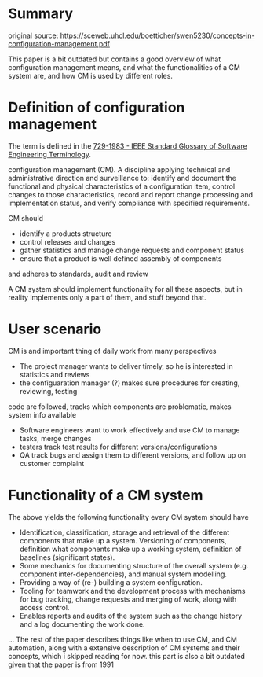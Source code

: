 * Summary

original source: https://sceweb.uhcl.edu/boetticher/swen5230/concepts-in-configuration-management.pdf

This paper is a bit outdated but contains a good overview of what configuration management means,
and what the functionalities of a CM system are, and how CM is used by different roles.


* Definition of configuration management

The term is defined in the [[https://ieeexplore.ieee.org/document/7435207][729-1983 - IEEE Standard Glossary of Software Engineering Terminology]].

configuration management (CM). A discipline applying technical and administrative
 direction and surveillance to: identify
and document the functional and physical
characteristics of a configuration item,
control changes to those characteristics,
record and report change processing and
implementation status, and verify compliance with specified requirements.

CM should

- identify a products structure
- control releases and changes
- gather statistics and manage change requests and component status
- ensure that a product is well defined assembly of components
and adheres to standards, audit and review


A CM system should implement functionality for all these aspects, 
but in reality implements only a part of them, and stuff beyond that.


* User scenario

CM is and important thing of daily work from many perspectives

- The project manager wants to deliver timely, so he is interested in statistics and reviews
- the configuaration manager (?) makes sure procedures for creating, reviewing, testing
code are followed, tracks which components are problematic, makes system info available
- Software engineers want to work effectively and use CM to manage tasks, merge changes
- testers track test results for different versions/configurations
- QA track bugs and assign them to different versions, and follow up on customer complaint


* Functionality of a CM system

The above yields the following functionality every CM system should have


- Identification, classification, storage and retrieval of the different components that make up a system. Versioning of components, definition what components make up a working system, definition of baselines (significant states).
- Some mechanics for documenting structure of the overall system (e.g. component inter-dependencies), and manual system modelling.
- Providing a way of (re-) building a system configuration.
- Tooling for teamwork and the development process with
 mechanisms for bug tracking, change requests and merging of work, along with access control.
- Enables reports and audits of the system such as the change history and a log documenting the work done.

... The rest of the paper describes things like when to use CM, and CM automation,
along with a extensive description of CM systems and their concepts, which i skipped reading for now. this part is also a bit outdated
given that the paper is from 1991



